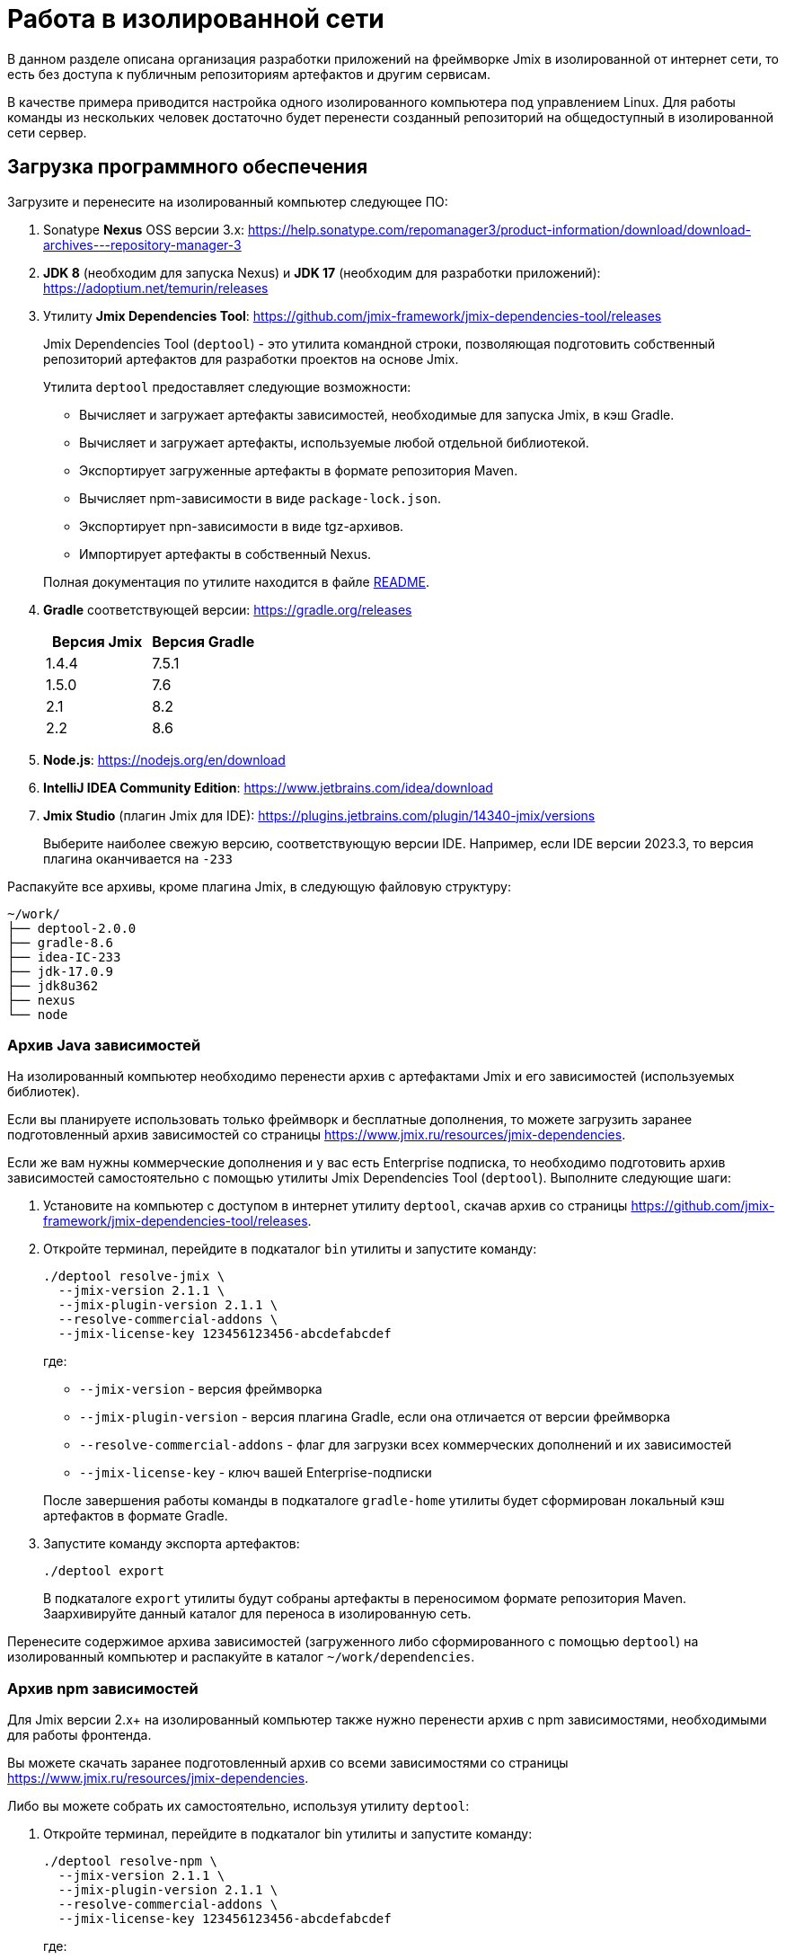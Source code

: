= Работа в изолированной сети

В данном разделе описана организация разработки приложений на фреймворке Jmix в изолированной от интернет сети, то есть без доступа к публичным репозиториям артефактов и другим сервисам.

В качестве примера приводится настройка одного изолированного компьютера под управлением Linux. Для работы команды из нескольких человек достаточно будет перенести созданный репозиторий на общедоступный в изолированной сети сервер.

[[required-software]]
== Загрузка программного обеспечения

Загрузите и перенесите на изолированный компьютер следующее ПО:

. Sonatype *Nexus* OSS версии 3.x: https://help.sonatype.com/repomanager3/product-information/download/download-archives---repository-manager-3[^]

. *JDK 8* (необходим для запуска Nexus) и *JDK 17* (необходим для разработки приложений): https://adoptium.net/temurin/releases[^]

. Утилиту *Jmix Dependencies Tool*: https://github.com/jmix-framework/jmix-dependencies-tool/releases[^]
+
--
Jmix Dependencies Tool (`deptool`) - это утилита командной строки, позволяющая подготовить собственный репозиторий артефактов для разработки проектов на основе Jmix.

Утилита `deptool` предоставляет следующие возможности:

* Вычисляет и загружает артефакты зависимостей, необходимые для запуска Jmix, в кэш Gradle.
* Вычисляет и загружает артефакты, используемые любой отдельной библиотекой.
* Экспортирует загруженные артефакты в формате репозитория Maven.
* Вычисляет npm-зависимости в виде `package-lock.json`.
* Экспортирует npn-зависимости в виде tgz-архивов.
* Импортирует артефакты в собственный Nexus.

Полная документация по утилите находится в файле https://github.com/jmix-framework/jmix-dependencies-tool#readme[README^].
--

. *Gradle* соответствующей версии: https://gradle.org/releases[^]
+
|===
|Версия Jmix |Версия Gradle

|1.4.4
|7.5.1

|1.5.0
|7.6

|2.1
|8.2

|2.2
|8.6
|===

. *Node.js*: https://nodejs.org/en/download[^]

. *IntelliJ IDEA Community Edition*: https://www.jetbrains.com/idea/download[^]

. *Jmix Studio* (плагин Jmix для IDE): https://plugins.jetbrains.com/plugin/14340-jmix/versions[^]
+
Выберите наиболее свежую версию, соответствующую версии IDE. Например, если IDE версии 2023.3, то версия плагина оканчивается на `-233`

Распакуйте все архивы, кроме плагина Jmix, в следующую файловую структуру:

[source,plain]
----
~/work/
├── deptool-2.0.0
├── gradle-8.6
├── idea-IC-233
├── jdk-17.0.9
├── jdk8u362
├── nexus
└── node
----

[[dependencies-archive]]
=== Архив Java зависимостей

На изолированный компьютер необходимо перенести архив с артефактами Jmix и его зависимостей (используемых библиотек).

Если вы планируете использовать только фреймворк и бесплатные дополнения, то можете загрузить заранее подготовленный архив зависимостей со страницы https://www.jmix.ru/resources/jmix-dependencies[^].

Если же вам нужны коммерческие дополнения и у вас есть Enterprise подписка, то необходимо подготовить архив зависимостей самостоятельно с помощью утилиты Jmix Dependencies Tool (`deptool`). Выполните следующие шаги:

. Установите на компьютер с доступом в интернет утилиту `deptool`, скачав архив со страницы https://github.com/jmix-framework/jmix-dependencies-tool/releases[^].

. Откройте терминал, перейдите в подкаталог `bin` утилиты и запустите команду:
+
--
[source,bash]
----
./deptool resolve-jmix \
  --jmix-version 2.1.1 \
  --jmix-plugin-version 2.1.1 \
  --resolve-commercial-addons \
  --jmix-license-key 123456123456-abcdefabcdef
----

где:

** `--jmix-version` - версия фреймворка
** `--jmix-plugin-version` - версия плагина Gradle, если она отличается от версии фреймворка
** `--resolve-commercial-addons` - флаг для загрузки всех коммерческих дополнений и их зависимостей
** `--jmix-license-key` - ключ вашей Enterprise-подписки

После завершения работы команды в подкаталоге `gradle-home` утилиты будет сформирован локальный кэш артефактов в формате Gradle.
--

. Запустите команду экспорта артефактов:
+
--
[source,bash]
----
./deptool export
----

В подкаталоге `export` утилиты будут собраны артефакты в переносимом формате репозитория Maven. Заархивируйте данный каталог для переноса в изолированную сеть.
--

Перенесите содержимое архива зависимостей (загруженного либо сформированного с помощью `deptool`) на изолированный компьютер и распакуйте в каталог `~/work/dependencies`.

[[npm-dependencies-archive]]
=== Архив npm зависимостей

Для Jmix версии 2.x+ на изолированный компьютер также нужно перенести архив с npm зависимостями, необходимыми для работы фронтенда.

Вы можете скачать заранее подготовленный архив со всеми зависимостями со страницы https://www.jmix.ru/resources/jmix-dependencies[^].

Либо вы можете собрать их самостоятельно, используя утилиту `deptool`:

. Откройте терминал, перейдите в подкаталог bin утилиты и запустите команду:
+
--
[source,bash]
----
./deptool resolve-npm \
  --jmix-version 2.1.1 \
  --jmix-plugin-version 2.1.1 \
  --resolve-commercial-addons \
  --jmix-license-key 123456123456-abcdefabcdef
----

где:

** `--jmix-version` - версия фреймворка
** `--jmix-plugin-version` - версия плагина Gradle, если она отличается от версии фреймворка
** `--resolve-commercial-addons` - флаг для загрузки всех npm зависимостей для коммерческих дополнений
** `--jmix-license-key` - ключ вашей Enterprise-подписки

После завершения работы команды в подкаталоге npm-resolver утилиты будет сформирован файл `package-lock.json` с перечнем зависимостей.
--

. Запустите команду экспорта npm артефактов:
+
--
[source,bash]
----
./deptool export-npm
----

В подкаталоге `export-npm` утилиты будут собраны артефакты в виде tgz-архивов, разложенных по директориям, а также файл `package-lock.json` (он потребуется для запуска проекта). Заархивируйте данный каталог для переноса в изолированную сеть.
--

Перенесите содержимое архива npm зависимостей (загруженного либо сформированного с помощью `deptool`) на изолированный компьютер и распакуйте в каталог ~/work/dependencies-npm.

[[env-variables]]
== Настройка переменных окружения

Откройте в текстовом редакторе файл `~/.bashrc` и внесите в конец файла следующие строки:

[source,bash]
----
export INSTALL4J_JAVA_HOME=/home/$USER/work/jdk8u362
export JAVA_HOME=/home/$USER/work/jdk-17.0.9

PATH=$PATH:$JAVA_HOME/bin
PATH=$PATH:/home/$USER/work/gradle-8.6/bin
PATH=$PATH:/home/$USER/work/node/bin
----

Переменная `INSTALL4J_JAVA_HOME`, указывающая на каталог установки JDK 8, необходима для работы Nexus.

Переменная `JAVA_HOME`, а также переменная `PATH`, включающая каталоги запуска Java, Gradle и Node.js, необходимы для запуска `deptool` и разработки приложений.

[[install-nexus]]
== Настройка локального Nexus

* Откройте терминал и перейдите в подкаталог `~/work/nexus/nexus-<version>/bin` и выполните:
+
[source,bash]
----
./nexus run
----

* Откройте в браузере страницу `++http://localhost:8081++`.

* Нажмите *Sign in* в правом верхнем углу.

* Войдите пользователем `admin` с паролем, находящимся в файле `~/work/nexus/sonatype-work/nexus3/admin.password`.

* Смените пароль на `adminpass`.

* На шаге *Configure Anonymous Access* разрешите анонимный доступ к репозиторию - это упростит конфигурацию проектов.

[[create-jmix-repository]]
=== Создание репозитория Jmix

Далее необходимо сконфигурировать репозиторий для хранения артефактов зависимостей Jmix.

* Перейдите в раздел администрирования и откройте меню *Repositories*.
+
image::ROOT:nexus-repository.png[align="center"]

* Нажмите на кнопку *Create repository*.

* Выберите тип `maven2 hosted`.

* Введите `jmix` в поле *Name*, выберите `Mixed` в поле *Version policy* и нажмите на кнопку *Create repository*:
+
image::ROOT:nexus-repository-create.png[align="center"]

Будет создан новый пустой репозиторий артефактов, доступный по адресу `++http://localhost:8081/repository/jmix++`.

Для хранения npm зависимостей также нужно создать npm репозиторий. Создается он аналогичным образом.

* Перейдите в раздел администрирования и откройте меню *Repositories*.

* Нажмите на кнопку *Create repository*.

* Выберите тип `npm hosted`.

* Введите `jmix-npm` в поле *Name* и нажмите на кнопку *Create repository*:

Будет создан новый пустой npm репозиторий по адресу http://localhost:8081/repository/jmix-npm

[[import-dependencies]]
=== Импорт зависимостей в Nexus

Импорт артефактов зависимостей в репозиторий Nexus осуществляется командой `upload` утилиты `deptool`:

Откройте терминал, перейдите в каталог `~/work/deptool-2.0.0/bin` и запустите команду:

[source,bash]
----
./deptool upload --nexus-url http://localhost:8081 \ //<1>
--nexus-repository jmix \ //<2>
--nexus-username admin \ //<3>
--nexus-password adminpass \ //<4>
--artifacts-dir ../../dependencies //<5>
----
<1> Адрес менеджера репозиториев Nexus.
<2> Название репозитория.
<3> Логин администратора Nexus.
<4> Пароль администратора Nexus.
<5> Каталог с артефактами, которые будут загружены в Nexus. Укажите каталог с распакованным <<dependencies-archive,архивом зависимостей>>.

В результате выполнения данной операции репозиторий `jmix` локального Nexus будет заполнен необходимыми артефактами.

==== Импорт npm зависимостей в Nexus

Импорт npm зависимостей осуществляется командой `upload-npm` утилиты `deptool`

Откройте терминал, перейдите в каталог `~/work/deptool-2.0.0/bin` и запустите команду:

[source,bash]
----
./deptool upload-npm --nexus-url http://localhost:8081 \ //<1>
--nexus-repository jmix-npm \ //<2>
--nexus-username admin \ //<3>
--nexus-password adminpass \ //<4>
--artifacts-dir ../../dependencies-npm //<5>
----
<1> Адрес менеджера репозиториев Nexus.
<2> Название репозитория.
<3> Логин администратора Nexus.
<4> Пароль администратора Nexus.
<5> Каталог с npm артефактами, которые будут загружены в Nexus. Укажите каталог с распакованным <<dependencies-archive,архивом npm зависимостей>>.

В результате выполнения данной операции репозиторий `jmix-npm` локального Nexus будет заполнен необходимыми артефактами.

[[ide-setup]]
== Настройка IDE

Откройте терминал, перейдите в каталог `~/work/idea-IC-233/bin` и запустите команду:

[source,bash]
----
./idea.sh
----

В окне *Welcome to IntelliJ IDEA* перейдите на вкладку *Plugins*, нажмите на иконку шестеренки и выберите *Install Plugin from Disk*. Выберите ZIP-файл загруженного плагина Jmix. После установки плагина перезапустите IDE.

Для работы плагина Jmix требуется наличие файла `sif.dat` в конфигурационном каталоге IDE. При работе онлайн он создается автоматически при активации Jmix Studio. В изолированной сети его необходимо перенести вручную в каталог `~/.config/JetBrains/IdeaIC2023.3` (соответствует версии вашей IntelliJ IDEA, см. подробнее в https://www.jetbrains.com/help/idea/directories-used-by-the-ide-to-store-settings-caches-plugins-and-logs.html[документации IntelliJ^]). Данный файл можно либо скопировать с компьютера с уже активированной Jmix Studio, либо получить по email, направив запрос по адресу `info@jmix.io`.

[[create-jmix-project]]
== Создание проекта Jmix

* Запустите IntelliJ IDEA с установленным плагином Jmix.

* Создайте xref:studio:project.adoc#creating-new-project[новый] Jmix проект с пользовательской конфигурацией репозиториев, в которой укажите адрес локального репозитория `++http://localhost:8081/repository/jmix++`:
+
image::ROOT:new-project-custom-conf.png[align="center",width="799"]
+
image::ROOT:new-project-repo.png[align="center",width="800"]
+
В поле *Jmix version* вы увидите список доступных версий Jmix, определяемый версиями имеющихся в репозитории артефактов `io.jmix.templates.studio:jmix-studio-templates`.

* После создания проекта вы увидите сообщение об ошибке синхронизации Gradle: `Unknown host 'services.gradle.org'.` Нажмите на иконку гаечного ключа в панели *Gradle* в правой части IDE и выберите пункт *Gradle Settings*. В появившемся окне настроек Gradle выберите `Local installation` в поле *Distribution* и введите путь к установленному на компьютере Gradle:
+
image::ROOT:gradle-location.png[align="center",width="1201"]

* После сохранения настроек Gradle начнется импорт проекта и завершится с ошибкой вида `org.gradle.api.plugins.UnknownPluginException: Plugin [id: 'io.jmix', version: '2.1.1'] was not found ...`
+
* Откройте на редактирование файл `settings.gradle` и добавьте следующие строки в его начало:
+
[source,groovy]
----
pluginManagement {
    resolutionStrategy {
        eachPlugin {
            if (requested.id.id == 'io.jmix') {
                useModule("io.jmix.gradle:jmix-gradle-plugin:${requested.version}")
            }
        }
    }
    repositories {
        maven {
            allowInsecureProtocol true //<1>
            url 'http://localhost:8081/repository/jmix' //<2>
        }
    }
}
----
<1> Инструкция `allowInsecureProtocol true` требуется, если ваш репозиторий Nexus использует протокол HTTP.
<2> URL локального репозитория Nexus.

* Откройте также файл `build.gradle` и отредактируйте секцию `repositories`, добавив инструкцию `allowInsecureProtocol true` и удалив `mavenCentral()`:
+
[source,groovy]
----
repositories {
    maven {
        allowInsecureProtocol true
        url 'http://localhost:8081/repository/jmix'
    }
}
----

* Для доступа к npm зависимостям:

** Создайте в корне проекта файл `.npmrc` и добавьте в него следующую строку:
+
[source,properties]
----
registry=http://127.0.0.1:8081/repository/jmix-npm/
----
+
Не используйте `localhost` для имени хоста - это может вызвать ошибку загрузки некоторых зависимостей.

** Из архива с npm зависимостями скопируйте в корень проекта файл `package-lock.json`.

** В `application.properties` проекта измените значение свойства `vaadin.pnpm.enable` на `false`.

* В панели *Gradle* нажмите *Reload All Gradle Projects*, чтобы снова запустить импорт проекта.

* После успешной загрузки артефактов и индексирования проекта вы увидите панель *Jmix* со структурой проекта в левой части IDE.
+
Если панели *Jmix* нет или отображается окно *Jmix Sign In*, то проверьте что вы активировали Jmix Studio как описано в разделе <<ide-setup>>.

